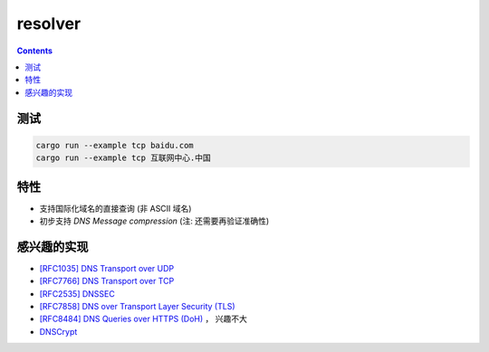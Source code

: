 resolver
============

.. contents::


测试
--------

.. code:: bash
    
    cargo run --example tcp baidu.com
    cargo run --example tcp 互联网中心.中国


特性
-------
*   支持国际化域名的直接查询 (非 ASCII 域名)
*   初步支持 `DNS Message compression`  (注: 还需要再验证准确性)


感兴趣的实现
------------
*   `[RFC1035] DNS Transport over UDP <https://tools.ietf.org/html/rfc1035>`_
*   `[RFC7766] DNS Transport over TCP <https://tools.ietf.org/html/rfc7766>`_
*   `[RFC2535] DNSSEC <https://tools.ietf.org/html/rfc2535>`_
*   `[RFC7858] DNS over Transport Layer Security (TLS) <https://tools.ietf.org/html/rfc7858>`_
*   `[RFC8484] DNS Queries over HTTPS (DoH) <https://tools.ietf.org/html/rfc8484>`_ ， 兴趣不大
*   `DNSCrypt <https://github.com/DNSCrypt/dnscrypt-protocol>`_



